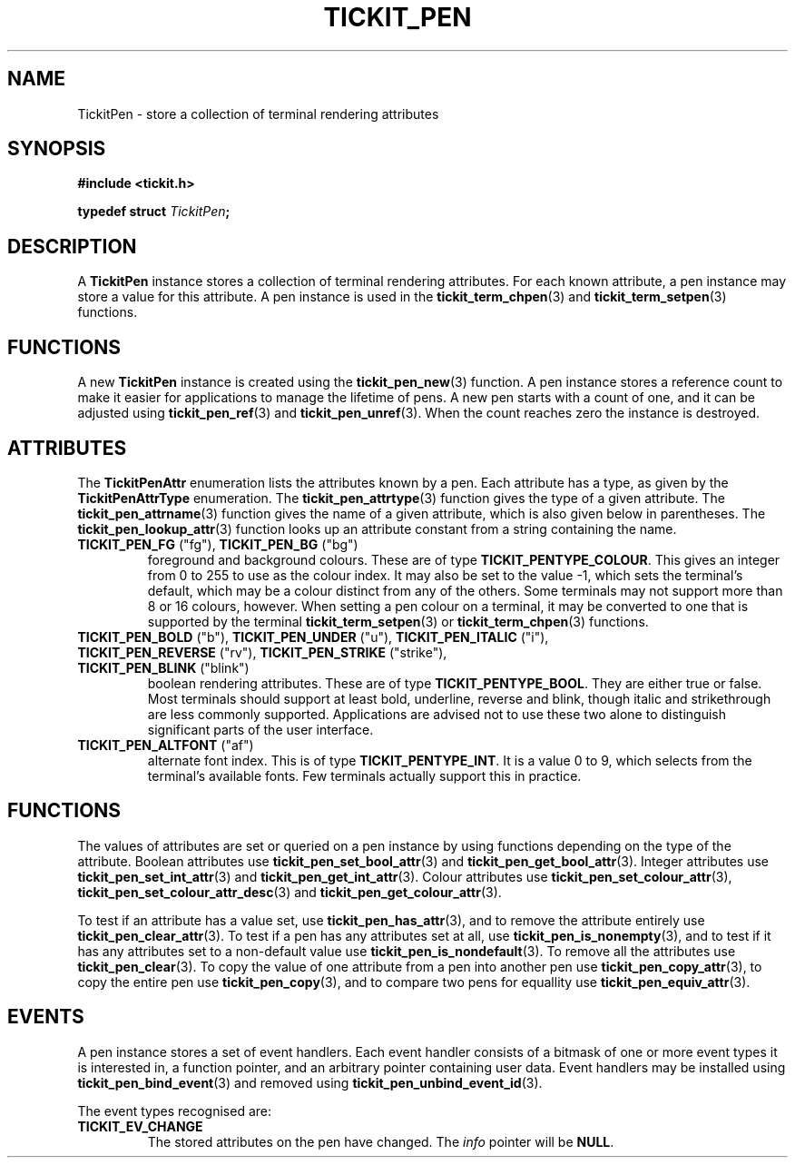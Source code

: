 .TH TICKIT_PEN 7
.SH NAME
TickitPen \- store a collection of terminal rendering attributes
.SH SYNOPSIS
.EX
.B #include <tickit.h>
.sp
.BI "typedef struct " TickitPen ;
.EE
.sp
.SH DESCRIPTION
A \fBTickitPen\fP instance stores a collection of terminal rendering attributes. For each known attribute, a pen instance may store a value for this attribute. A pen instance is used in the \fBtickit_term_chpen\fP(3) and \fBtickit_term_setpen\fP(3) functions.
.SH FUNCTIONS
A new \fBTickitPen\fP instance is created using the \fBtickit_pen_new\fP(3) function. A pen instance stores a reference count to make it easier for applications to manage the lifetime of pens. A new pen starts with a count of one, and it can be adjusted using \fBtickit_pen_ref\fP(3) and \fBtickit_pen_unref\fP(3). When the count reaches zero the instance is destroyed.
.SH ATTRIBUTES
The \fBTickitPenAttr\fP enumeration lists the attributes known by a pen. Each attribute has a type, as given by the \fBTickitPenAttrType\fP enumeration. The \fBtickit_pen_attrtype\fP(3) function gives the type of a given attribute. The \fBtickit_pen_attrname\fP(3) function gives the name of a given attribute, which is also given below in parentheses. The \fBtickit_pen_lookup_attr\fP(3) function looks up an attribute constant from a string containing the name.
.TP
\fBTICKIT_PEN_FG\fP ("fg"), \fBTICKIT_PEN_BG\fP ("bg")
foreground and background colours. These are of type \fBTICKIT_PENTYPE_COLOUR\fP. This gives an integer from 0 to 255 to use as the colour index. It may also be set to the value -1, which sets the terminal's default, which may be a colour distinct from any of the others. Some terminals may not support more than 8 or 16 colours, however. When setting a pen colour on a terminal, it may be converted to one that is supported by the terminal \fBtickit_term_setpen\fP(3) or \fBtickit_term_chpen\fP(3) functions.
.TP
\fBTICKIT_PEN_BOLD\fP ("b"), \fBTICKIT_PEN_UNDER\fP ("u"), \fBTICKIT_PEN_ITALIC\fP ("i"), \fBTICKIT_PEN_REVERSE\fP ("rv"), \fBTICKIT_PEN_STRIKE\fP ("strike"), \fBTICKIT_PEN_BLINK\fP ("blink")
boolean rendering attributes. These are of type \fBTICKIT_PENTYPE_BOOL\fP. They are either true or false. Most terminals should support at least bold, underline, reverse and blink, though italic and strikethrough are less commonly supported. Applications are advised not to use these two alone to distinguish significant parts of the user interface.
.TP
\fBTICKIT_PEN_ALTFONT\fP ("af")
alternate font index. This is of type \fBTICKIT_PENTYPE_INT\fP. It is a value 0 to 9, which selects from the terminal's available fonts. Few terminals actually support this in practice.
.SH FUNCTIONS
The values of attributes are set or queried on a pen instance by using functions depending on the type of the attribute. Boolean attributes use \fBtickit_pen_set_bool_attr\fP(3) and \fBtickit_pen_get_bool_attr\fP(3). Integer attributes use \fBtickit_pen_set_int_attr\fP(3) and \fBtickit_pen_get_int_attr\fP(3). Colour attributes use \fBtickit_pen_set_colour_attr\fP(3), \fBtickit_pen_set_colour_attr_desc\fP(3) and \fBtickit_pen_get_colour_attr\fP(3).
.PP
To test if an attribute has a value set, use \fBtickit_pen_has_attr\fP(3), and to remove the attribute entirely use \fBtickit_pen_clear_attr\fP(3). To test if a pen has any attributes set at all, use \fBtickit_pen_is_nonempty\fP(3), and to test if it has any attributes set to a non-default value use \fBtickit_pen_is_nondefault\fP(3). To remove all the attributes use \fBtickit_pen_clear\fP(3). To copy the value of one attribute from a pen into another pen use \fBtickit_pen_copy_attr\fP(3), to copy the entire pen use \fBtickit_pen_copy\fP(3), and to compare two pens for equallity use \fBtickit_pen_equiv_attr\fP(3).
.SH EVENTS
A pen instance stores a set of event handlers. Each event handler consists of a bitmask of one or more event types it is interested in, a function pointer, and an arbitrary pointer containing user data. Event handlers may be installed using \fBtickit_pen_bind_event\fP(3) and removed using \fBtickit_pen_unbind_event_id\fP(3).
.PP
The event types recognised are:
.TP
.B TICKIT_EV_CHANGE
The stored attributes on the pen have changed. The \fIinfo\fP pointer will be \fBNULL\fP.
